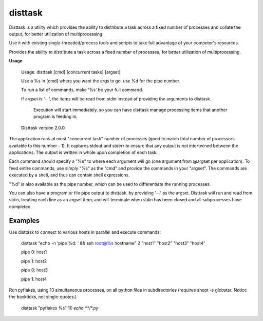 disttask
========

Disttask is a utility which provides the ability to distribute a task across a fixed number of processes and collate the output, for better utilization of multiprocessing.

Use it with existing single-threaded/process tools and scripts to take full advantage of your computer's resources.

Provides the ability to distribute a task across a fixed number of processes, for better utilization of multiprocessing.

**Usage**

	Usage: disttask [cmd] [concurrent tasks] [argset]


	Use a %s in [cmd] where you want the args to go. use %d for the pipe number.

	To run a list of commands, make '%s' be your full command.


	If argset is '\-\-', the items will be read from stdin instead of providing the arguments to disttask.

	  Execution will start immediately, so you can have disttask manage processing items that another program is feeding in.


	Disttask version 2.0.0



The application runs at most "concurrent task" number of processes (good to match total number of processors available to this number - 1).
It captures stdout and stderr to ensure that any output is not intertwined between the applications. The output is written in whole upon completion of each task.

Each command should specify a "%s" to where each argument will go (one argument from @argset per application). To feed entire commands, use simply "%s" as the "cmd" and provide the commands in your "argset".
The commands are executed by a shell, and thus can contain shell expressions.

"%d" is also available as the pipe number, which can be used to differentiate the running processes.

You can also have a program or file pipe output to disttask, by providing '\-\-' as the argset. Disttask will run and read from stdin, treating each line as an argset item, and will terminate when stdin has been closed and all subprocesses have completed.


Examples
--------

Use disttask to connect to various hosts in parallel and execute commands:


	disttask "echo -n 'pipe %d: ' && ssh root@%s hostname" 2 "host1" "host2" "host3" "host4"

	pipe 0: host1

	pipe 1: host2

	pipe 0: host3

	pipe 1: host4



Run pyflakes, using 10 simultaneous processes, on all python files in subdirectories (requires shopt -s globstar. Notice the backticks, not single-quotes.)


	disttask "pyflakes %s" 10 `echo **/*.py`


